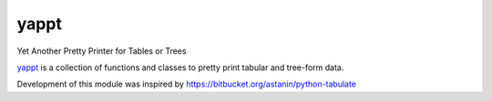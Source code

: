 yappt
=====

.. image:: https://img.shields.io/pypi/v/yappt.svg
     :target: https://pypi.python.org/pypi/yappt
     :alt: PyPi
.. image:: https://img.shields.io/badge/License-MIT-blue.svg
     :target: https://opensource.org/licenses/MIT
     :alt: MIT License
.. image:: https://img.shields.io/pypi/pyversions/yappt.svg
     :alt: Python3.6+

Yet Another Pretty Printer for Tables or Trees

`yappt <https://bitbucket.org/padhia/yappt>`_ is a collection of functions and classes to pretty print tabular and tree-form data.

Development of this module was inspired by https://bitbucket.org/astanin/python-tabulate

